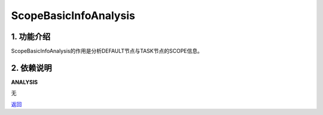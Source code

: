 =============================
ScopeBasicInfoAnalysis
=============================

1. 功能介绍
-----------------
ScopeBasicInfoAnalysis的作用是分析DEFAULT节点与TASK节点的SCOPE信息。

2. 依赖说明
-----------
**ANALYSIS**

无


`返回 <../plan_pass.html#analysis>`_
